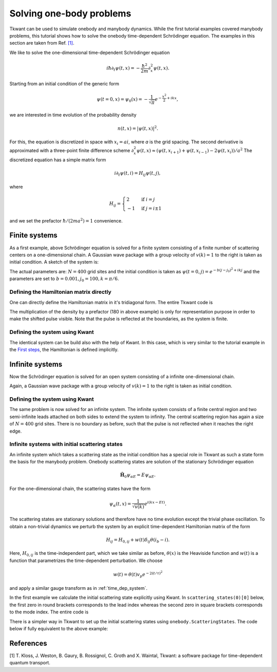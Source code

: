.. _onebody:

Solving one-body problems
=========================

Tkwant can be used to simulate onebody and manybody dynamics.
While the first tutorial examples covered manybody problems, 
this tutorial shows how to solve the onebody time-dependent Schrödinger equation.
The examples in this section are taken from Ref. `[1] <#references>`__.

We like to solve the one-dimensional time-dependent Schrödinger equation

.. math::


       i \hbar \partial_t \psi(t, x) = - \frac{\hbar^2}{2m}\partial_x^2 \psi(t, x).

Starting from an initial condition of the generic form

.. math::


       \psi(t=0, x) = \psi_0(x) = - \frac{1}{\sqrt{\pi}} e^{-\frac{x^2}{2} + ikx} ,

we are interested in time evolution of the probability density

.. math::

       n(t, x) = |\psi(t, x)|^2 .


For this, the equation is discretized in space with :math:`x_i = a i`,
where *a* is the grid spacing. 
The second derivative is approximated with a three-point finite difference scheme
:math:`\partial_x^2 \psi(t, x) \approx (\psi(t, x_{i+1}) + \psi(t, x_{i-1}) - 2 \psi(t, x_{i}))/a^2`
The discretized equation has a simple matrix form

.. math::


       i \partial_t \psi(t, i) = H_{ij} \psi(t, j) ,

where 

.. math::

      H_{ij}= \begin{cases} 
               2  & \text{if } i = j \\
               -1 & \text{if } j = i \pm 1
              \end{cases}

and we set the prefactor :math:`\hbar / (2 m a^2) = 1` convenience.


Finite systems
--------------

As a first example, above Schrödinger equation is solved for a finite system consisting
of a finite number of scattering centers on a one-dimensional chain. A Gaussian
wave package with a group velocity of :math:`v(k) = 1` to the right is taken as initial condition.
A sketch of the system is: 

.. image:: 1d_chain_closed.png


The actual parameters are: :math:`N = 400` grid sites and the initial condition
is taken as :math:`\psi(t = 0, j) = e^{- b (j - j_0)^2 + i k j}`
and the parameters are set to :math:`b = 0.001, j_0 = 100, k = \pi / 6`.



Defining the Hamiltonian matrix directly
~~~~~~~~~~~~~~~~~~~~~~~~~~~~~~~~~~~~~~~~

One can directly define the Hamiltonian matrix in it's tridiagonal form.
The entire Tkwant code is

.. jupyter-execute::

    from tkwant import onebody
    import numpy as np
    import scipy
    import matplotlib.pyplot as plt

    # lattice sites and time steps
    xi = np.arange(400)
    times = np.arange(0, 1201, 50)

    # initial condition
    k = np.pi / 6
    psi0 = np.exp(- 0.001 * (xi - 100)**2 + 1j * k * xi)

    # hamiltonian matrix
    diag = 2 * np.ones(len(xi))
    offdiag = - np.ones(len(xi) - 1)
    H0 = scipy.sparse.diags([diag, offdiag, offdiag], [0, 1, -1])

    # initialize the solver
    wave_func = onebody.WaveFunction(H0, W=None, psi_init=psi0)

    # loop over timesteps and plot the result
    for time in times:
        wave_func.evolve(time)
        psi = wave_func.psi()
        density = np.real(psi * psi.conjugate())
        plt.plot(xi, 180 * density + time, color='black')

    plt.xlabel(r'lattice side $i$')
    plt.ylabel(r'time $t$')
    plt.show()


The multiplication of the density by a prefactor (180 in above example) is
only for representation purpose in order to make the shifted pulse visible.
Note that the pulse is reflected at the boundaries, as the system is finite.


Defining the system using Kwant
~~~~~~~~~~~~~~~~~~~~~~~~~~~~~~~

The identical system can be build also with the help of Kwant.
In this case, which is very similar to the tutorial example in the
`First steps <https://kwant-project.org/doc/1/tutorial/first_steps>`__,
the Hamiltonian is defined implicitly.

.. jupyter-execute::

    from tkwant import onebody
    import kwant
    import numpy as np
    import matplotlib.pyplot as plt

    def make_system(L):

        # system building
        lat = kwant.lattice.square(a=1, norbs=1)
        syst = kwant.Builder()

        # central scattering region
        syst[(lat(x, 0) for x in range(L))] = 1
        syst[lat.neighbors()] = -1

        return syst

    # build the system using kwant
    syst = make_system(400).finalized()

    # lattice sites and time steps
    xi = np.array([site.pos[0] for site in syst.sites])
    times = np.arange(0, 1201, 50)

    # define observables using kwant
    density_operator = kwant.operator.Density(syst)

    # initial condition
    k = np.pi / 6
    psi0 = np.exp(- 0.001 * (xi - 100)**2 + 1j * k * xi)

    # initialize the solver
    wave_func = onebody.WaveFunction.from_kwant(syst, psi0)

    # loop over timesteps and plot the result
    for time in times:
        wave_func.evolve(time)
        density = wave_func.evaluate(density_operator)
        plt.plot(xi, 180 * density + time, color='black')

    plt.xlabel(r'lattice side $i$')
    plt.ylabel(r'time $t$')
    plt.show()


Infinite systems
----------------

Now the Schrödinger equation is solved for an open system consisting
of a infinite one-dimensional chain.

.. image:: 1d_chain_open.png

Again, a Gaussian wave package with a group velocity of :math:`v(k) = 1` to the right
is taken as initial condition.

Defining the system using Kwant
~~~~~~~~~~~~~~~~~~~~~~~~~~~~~~~

The same problem is now solved for an infinite system.
The infinite system consists of a finite central region
and two semi-infinite leads attached on both sides to extend the system to
infinity. The central scattering region has again a size of :math:`N = 400`
grid sites.  There is no boundary as before, such that the pulse is not reflected when it reaches
the right edge.


.. jupyter-execute::

    from tkwant import onebody, leads
    import kwant
    import numpy as np
    import matplotlib.pyplot as plt

    def make_system(L):

        # system building
        lat = kwant.lattice.square(a=1, norbs=1)
        syst = kwant.Builder()

        # central scattering region
        syst[(lat(x, 0) for x in range(L))] = 1
        syst[lat.neighbors()] = -1

        # add leads
        sym = kwant.TranslationalSymmetry((-1, 0))
        lead_left = kwant.Builder(sym)
        lead_left[lat(0, 0)] = 1
        lead_left[lat.neighbors()] = -1
        syst.attach_lead(lead_left)
        syst.attach_lead(lead_left.reversed())

        return syst

    # build the system using kwant
    syst = make_system(400).finalized()

    # lattice sites and time steps
    xi = np.array([site.pos[0] for site in syst.sites])
    times = np.arange(0, 1201, 50)

    # define observables using kwant
    density_operator = kwant.operator.Density(syst)

    # initial condition
    k = np.pi / 6
    psi0 = np.exp(- 0.001 * (xi - 100)**2 + 1j * k * xi)

    # make boundary conditions for the system with leads
    boundaries = leads.automatic_boundary(syst.leads, tmax=max(times))

    # initialize the solver
    wave_func = onebody.WaveFunction.from_kwant(syst, psi0, boundaries)

    # loop over timesteps and plot the result
    for time in times:
        wave_func.evolve(time)
        density = wave_func.evaluate(density_operator)
        plt.plot(xi, 180 * density + time, color='black')

    plt.xlabel(r'lattice side $i$')
    plt.ylabel(r'time $t$')
    plt.show()


Infinite systems with initial scattering states
~~~~~~~~~~~~~~~~~~~~~~~~~~~~~~~~~~~~~~~~~~~~~~~

An infinite system which takes a scattering state as the initial condition
has a special role in Tkwant as such a state form the basis for the manybody problem.
Onebody scattering states are solution of the stationary Schrödinger equation

.. math::

    \hat{\mathbf{H}}_0 \psi_{\alpha E} = E \psi_{\alpha E}.

For the one-dimensional chain, the scattering states have the form

.. math::

    \psi_\alpha(t, x) = \frac{1}{\sqrt{v(k)}} e^{i (k x - E t) }.

The scattering states are stationary solutions and therefore have no
time evolution except the trivial phase oscillation. 
To obtain a non-trivial dynamics we perturb the system
by an explicit time-dependent Hamiltonian matrix of the form

.. math::

    H_{ij} = H_{0, ij} +  w(t) \delta_{ij} \theta(i_b - i).

Here,  :math:`H_{0, ij}` is the time-independent part, which we take similar as before,
:math:`\theta(x)` is the Heaviside function and :math:`w(t)` is a
function that parametrizes the time-dependent perturbation.
We choose

.. math::


       w(t) = \theta(t) v_p e^{- 2 (t / \tau)^2}

and apply a similar gauge transform as in :ref:`time_dep_system`.

In the first example we calculate the initial scattering state
explicitly using Kwant. In ``scattering_states(0)[0]`` below, the first zero in round brackets corresponds to the lead index
whereas the second zero in square brackets corresponds to the mode index. The entire code is

.. jupyter-execute::

    from tkwant import onebody, leads
    import kwant
    import numpy as np
    from scipy.special import erf
    import matplotlib.pyplot as plt

    def make_system(L):

        # system building
        lat = kwant.lattice.square(a=1, norbs=1)
        syst = kwant.Builder()

        # central scattering region
        syst[(lat(x, 0) for x in range(L))] = 1
        syst[lat.neighbors()] = -1

        # add leads
        sym = kwant.TranslationalSymmetry((-1, 0))
        lead_left = kwant.Builder(sym)
        lead_left[lat(0, 0)] = 1
        lead_left[lat.neighbors()] = -1
        syst.attach_lead(lead_left)
        syst.attach_lead(lead_left.reversed())

        return syst

    # build the system using kwant
    syst = make_system(400)

    # add the voltage pulse
    def gaussian(time):
        return 1.57 * (1 + erf((time - 40) / 20))

    leads.add_voltage(syst, 0, gaussian)
    syst = syst.finalized()

    # lattice sites and time steps
    xi = np.array([site.pos[0] for site in syst.sites])
    times = np.arange(0, 401, 50)

    # define observables using kwant
    density_operator = kwant.operator.Density(syst)

    # make boundary conditions for the system with leads
    boundaries = leads.automatic_boundary(syst.leads, tmax=max(times))

    # initialize the solver
    # create a time-dependent wavefunction that starts in a scattering state
    # originating from the left lead as initial state
    scattering_states = kwant.wave_function(syst, energy=0., params={'time': 0})
    psi_st = scattering_states(0)[0]

    # initialize the solver starting in the scattering state
    wave_func = onebody.WaveFunction.from_kwant(syst, psi_st, boundaries=boundaries,
                                                energy=0.)

    # loop over timesteps and plot the result
    for time in times:
        wave_func.evolve(time)
        density = wave_func.evaluate(density_operator)
        plt.plot(xi, 180 * density + time, color='black')

    plt.xlabel(r'lattice side $i$')
    plt.ylabel(r'time $t$')
    plt.show()


There is a simpler way in Tkwant to set up the initial scattering states
using ``onebody.ScatteringStates``. 
The code below if fully equivalent to the above example:

.. jupyter-execute::

    from tkwant import onebody, leads
    import kwant
    import numpy as np
    from scipy.special import erf
    import matplotlib.pyplot as plt

    def make_system(L):

        # system building
        lat = kwant.lattice.square(a=1, norbs=1)
        syst = kwant.Builder()

        # central scattering region
        syst[(lat(x, 0) for x in range(L))] = 1
        syst[lat.neighbors()] = -1

        # add leads
        sym = kwant.TranslationalSymmetry((-1, 0))
        lead_left = kwant.Builder(sym)
        lead_left[lat(0, 0)] = 1
        lead_left[lat.neighbors()] = -1
        syst.attach_lead(lead_left)
        syst.attach_lead(lead_left.reversed())

        return syst

    # build the system using kwant
    syst = make_system(400)

    # add the voltage pulse
    def gaussian(time):
        return 1.57 * (1 + erf((time - 40) / 20))

    leads.add_voltage(syst, 0, gaussian)
    syst = syst.finalized()

    # lattice sites and time steps
    xi = np.array([site.pos[0] for site in syst.sites])
    times = np.arange(0, 401, 50)

    # define observables using kwant
    density_operator = kwant.operator.Density(syst)

    # initialize the solver
    wave_func = onebody.ScatteringStates(syst, energy=0., lead=0,
                                         tmax=max(times))[0]

    # loop over timesteps and plot the result
    for time in times:
        wave_func.evolve(time)
        density = wave_func.evaluate(density_operator)
        plt.plot(xi, 180 * density + time, color='black')

    plt.xlabel(r'lattice side $i$')
    plt.ylabel(r'time $t$')
    plt.show()


.. seealso::
    Advanced settings to solve the onebody Schrödinger equation are described in
    section :ref:`onebody_advanced`.
    Further examples are given in section :ref:`examples`.

References
----------

[1]  T. Kloss, J. Weston, B. Gaury, B. Rossignol, C. Groth and X. Waintal,
Tkwant: a software package for time-dependent quantum transport.
